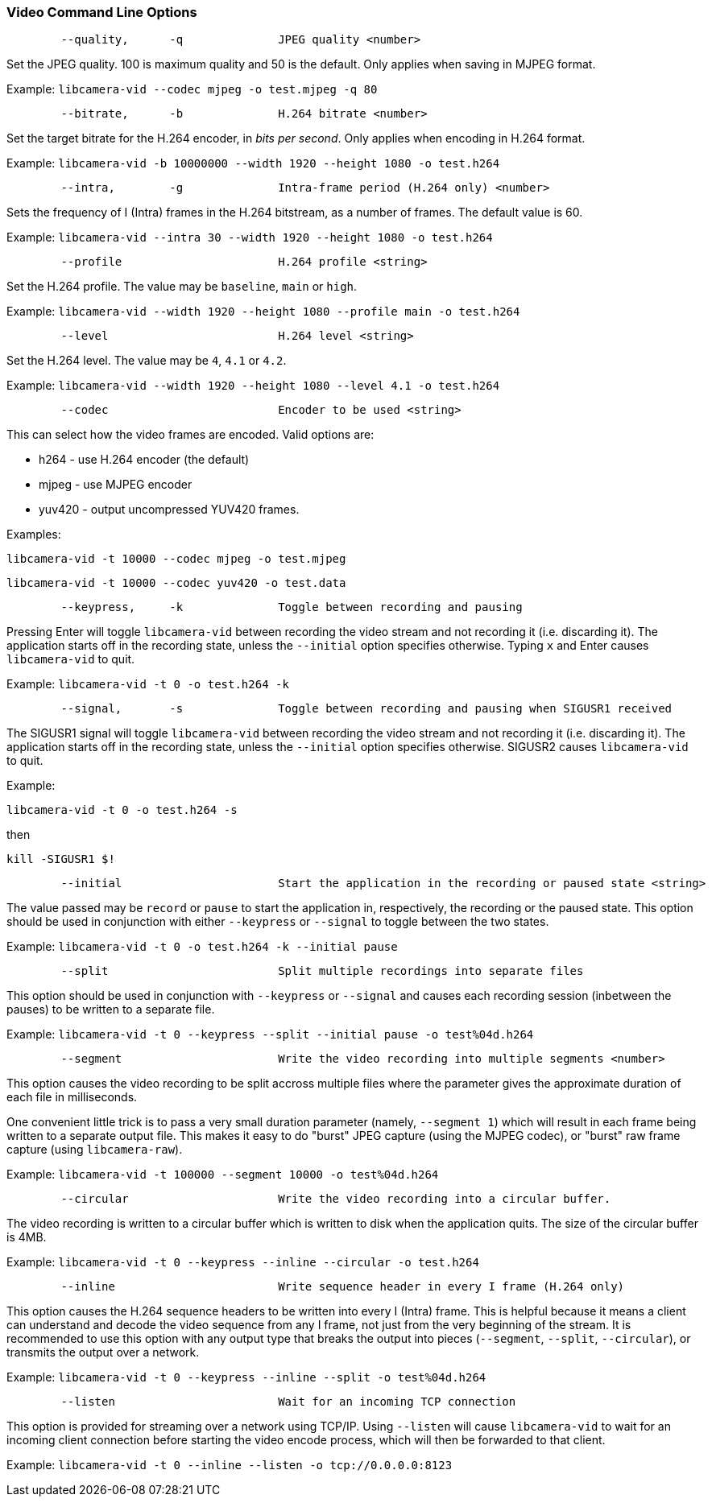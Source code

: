 === Video Command Line Options

----
	--quality,	-q		JPEG quality <number>
----

Set the JPEG quality. 100 is maximum quality and 50 is the default. Only applies when saving in MJPEG format.

Example: `libcamera-vid --codec mjpeg -o test.mjpeg -q 80`

----
	--bitrate,	-b		H.264 bitrate <number>
----

Set the target bitrate for the H.264 encoder, in _bits per second_. Only applies when encoding in H.264 format.

Example: `libcamera-vid -b 10000000 --width 1920 --height 1080 -o test.h264`

----
	--intra,	-g		Intra-frame period (H.264 only) <number>
----

Sets the frequency of I (Intra) frames in the H.264 bitstream, as a number of frames. The default value is 60.

Example: `libcamera-vid --intra 30 --width 1920 --height 1080 -o test.h264`

----
	--profile			H.264 profile <string>
----

Set the H.264 profile. The value may be `baseline`, `main` or `high`.

Example: `libcamera-vid --width 1920 --height 1080 --profile main -o test.h264`

----
	--level				H.264 level <string>
----

Set the H.264 level. The value may be `4`, `4.1` or `4.2`.

Example: `libcamera-vid --width 1920 --height 1080 --level 4.1 -o test.h264`

----
	--codec				Encoder to be used <string>
----

This can select how the video frames are encoded. Valid options are:

* h264 - use H.264 encoder (the default)
* mjpeg - use MJPEG encoder
* yuv420 - output uncompressed YUV420 frames.

Examples:

`libcamera-vid -t 10000 --codec mjpeg -o test.mjpeg`

`libcamera-vid -t 10000 --codec yuv420 -o test.data`

----
	--keypress,	-k		Toggle between recording and pausing
----

Pressing Enter will toggle `libcamera-vid` between recording the video stream and not recording it (i.e. discarding it). The application starts off in the recording state, unless the `--initial` option specifies otherwise. Typing `x` and Enter causes `libcamera-vid` to quit.

Example: `libcamera-vid -t 0 -o test.h264 -k`

----
	--signal,	-s		Toggle between recording and pausing when SIGUSR1 received
----

The SIGUSR1 signal will toggle `libcamera-vid` between recording the video stream and not recording it (i.e. discarding it). The application starts off in the recording state, unless the `--initial` option specifies otherwise. SIGUSR2 causes `libcamera-vid` to quit.

Example:

`libcamera-vid -t 0 -o test.h264 -s`

then 

`kill -SIGUSR1 $!`

----
	--initial			Start the application in the recording or paused state <string>
----

The value passed may be `record` or `pause` to start the application in, respectively, the recording or the paused state. This option should be used in conjunction with either `--keypress` or `--signal` to toggle between the two states.

Example: `libcamera-vid -t 0 -o test.h264 -k --initial pause`

----
	--split				Split multiple recordings into separate files
----

This option should be used in conjunction with `--keypress` or `--signal` and causes each recording session (inbetween the pauses) to be written to a separate file.

Example: `libcamera-vid -t 0 --keypress --split --initial pause -o test%04d.h264`

----
	--segment			Write the video recording into multiple segments <number>
----

This option causes the video recording to be split accross multiple files where the parameter gives the approximate duration of each file in milliseconds.

One convenient little trick is to pass a very small duration parameter (namely, `--segment 1`) which will result in each frame being written to a separate output file. This makes it easy to do "burst" JPEG capture (using the MJPEG codec), or "burst" raw frame capture (using `libcamera-raw`).

Example: `libcamera-vid -t 100000 --segment 10000 -o test%04d.h264`

----
	--circular			Write the video recording into a circular buffer.
----

The video recording is written to a circular buffer which is written to disk when the application quits. The size of the circular buffer is 4MB.

Example: `libcamera-vid -t 0 --keypress --inline --circular -o test.h264`

----
	--inline			Write sequence header in every I frame (H.264 only)
----

This option causes the H.264 sequence headers to be written into every I (Intra) frame. This is helpful because it means a client can understand and decode the video sequence from any I frame, not just from the very beginning of the stream. It is recommended to use this option with any output type that breaks the output into pieces (`--segment`, `--split`, `--circular`), or transmits the output over a network.

Example: `libcamera-vid -t 0 --keypress --inline --split -o test%04d.h264`

----
	--listen			Wait for an incoming TCP connection
----

This option is provided for streaming over a network using TCP/IP. Using `--listen` will cause `libcamera-vid` to wait for an incoming client connection before starting the video encode process, which will then be forwarded to that client.

Example: `libcamera-vid -t 0 --inline --listen -o tcp://0.0.0.0:8123`
